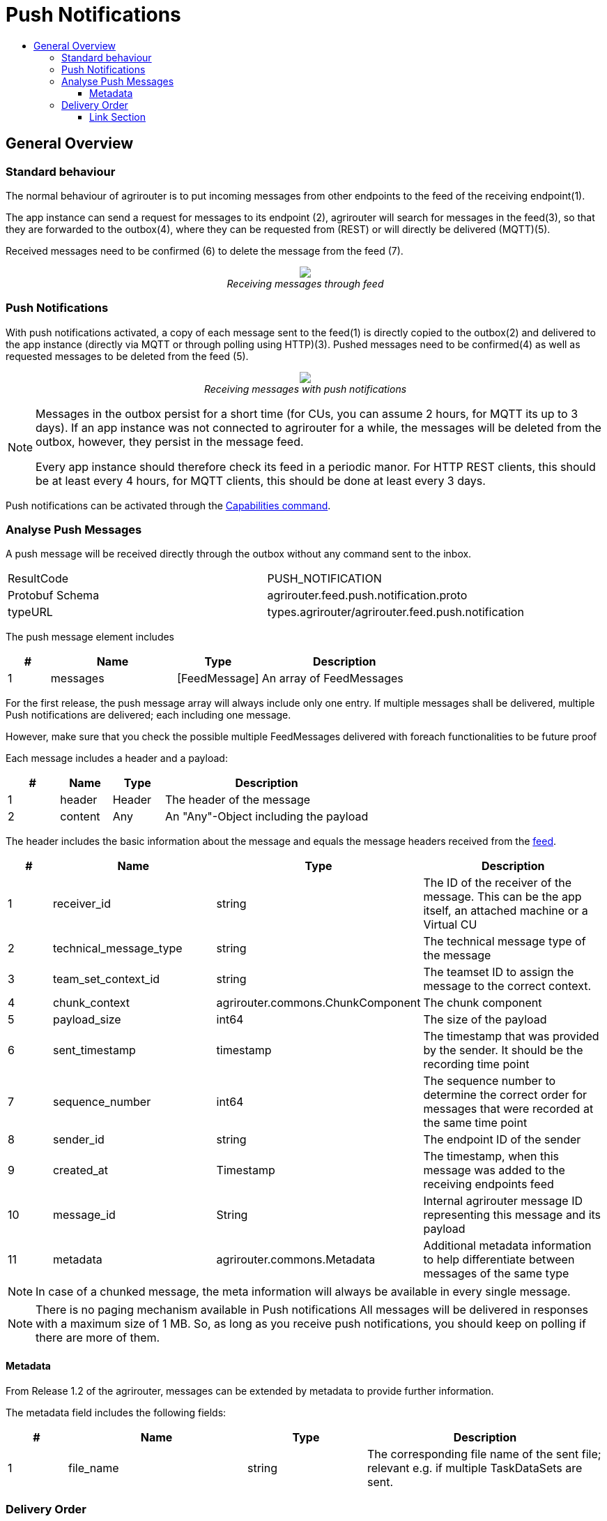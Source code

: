 = Push Notifications
:imagesdir: ./../../assets/images/
:toc:
:toc-title:
:toclevels: 4


== General Overview


=== Standard behaviour
The normal behaviour of agrirouter is to put incoming messages from other endpoints to the feed of the receiving endpoint(1).

The app instance can send a request for messages to its endpoint (2), agrirouter will search for messages in the feed(3), so that they are forwarded to the outbox(4), where they can be requested from (REST) or will directly be delivered (MQTT)(5).

Received messages need to be confirmed (6) to delete the message from the feed (7).
++++
<p align="center">
 <img src="./../../assets/images/general/message-request.png"><br>
<i>Receiving messages through feed</i>
</p>
++++



=== Push Notifications
With push notifications activated, a copy of each message sent to the feed(1) is directly copied to the outbox(2) and delivered to the app instance (directly via MQTT or through polling using HTTP)(3).  Pushed messages need to be confirmed(4) as well as requested messages to be deleted from the feed (5).

++++
<p align="center">
 <img src="./../../assets/images/general/message-push.png" ><br>
<i>Receiving messages with push notifications</i>
</p>
++++



[NOTE]
====
Messages in the outbox persist for a short time (for CUs, you can assume 2 hours, for MQTT its up to 3 days). If an app instance was not connected to agrirouter for a while, the messages will be deleted from the outbox, however, they persist in the message feed.


Every app instance should therefore check its feed in a periodic manor.
For HTTP REST clients, this should be at least every 4 hours, for MQTT clients, this should be done at least every 3 days.
====

Push notifications can be activated through the link:../commands/endpoint.adoc#capabilities[Capabilities command].


=== Analyse Push Messages
A push message will be received directly through the outbox without any command sent to the inbox.

[cols=",",]
|=====
|ResultCode |PUSH_NOTIFICATION
|Protobuf Schema |agrirouter.feed.push.notification.proto
|typeURL |types.agrirouter/agrirouter.feed.push.notification
|=====

The push message element includes
[cols="1,3,2,4",options="header",]
|=====
|# |Name |Type |Description
|1 |messages| [FeedMessage] | An array of FeedMessages
|=====

[REMARK]
=====
For the first release, the push message array will always include only one entry. If multiple messages shall be delivered,
multiple Push notifications are delivered; each including one message.

However, make sure that you check the possible multiple FeedMessages delivered with foreach functionalities to be future proof
=====


Each message includes a header and a payload:
[cols="1,1,1,4",options="header",]
|=====
|# |Name |Type |Description
|1 |header |Header |The header of the message
|2 |content|Any | An "Any"-Object including the payload
|=====


The header includes the basic information about the message and equals the message headers received from the link:./../commands/feed.adoc[feed].

[cols="1,3,2,4",options="header",]
|=====================================================================================================================================
|# |Name |Type |Description
|1 |receiver_id |string |The ID of the receiver of the message. This can be the app itself, an attached machine or a Virtual CU
|2 |technical_message_type |string |The technical message type of the message
|3 |team_set_context_id |string |The teamset ID to assign the message to the correct context.
|4 |chunk_context |agrirouter.commons.ChunkComponent |The chunk component
|5 |payload_size |int64 |The size of the payload
|6 |sent_timestamp |timestamp |The timestamp that was provided by the sender. It should be the recording time point
|7 |sequence_number |int64 |The sequence number to determine the correct order for messages that were recorded at the same time point
|8 |sender_id |string |The endpoint ID of the sender
|9 |created_at |Timestamp |The timestamp, when this message was added to the receiving endpoints feed
|10 | message_id |String | Internal agrirouter message ID representing this message and its payload
|11 | metadata | agrirouter.commons.Metadata| Additional metadata information to help differentiate between messages of the same type 
|=====================================================================================================================================

[NOTE]
====
In case of a chunked message, the meta information will always be available in every single message.
====

[NOTE]
=====
There is no paging mechanism available in Push notifications
All messages will be delivered in responses with a maximum size of 1 MB. So, as long as you receive push notifications, you should keep on polling if there are more of them.

=====

==== Metadata
From Release 1.2 of the agrirouter, messages can be extended by metadata to provide further information.

The metadata field includes the following fields:

[cols="1,3,2,4",options="header",]
|=====================================================================================================================================
|# |Name |Type |Description
|1 |file_name |string |The corresponding file name of the sent file; relevant e.g. if multiple TaskDataSets are sent.
|=====================================================================================================================================


=== Delivery Order
While messages from the feed are delivered "in order", messages directly pushed might be unsorted; chunked file messages could for example "overtake" each other on the way from Endpoint1 to Endpoint2.




==== Link Section
This page is found in every file and links to the major topics
[width="100%"]
|====
|link:../../README.adoc[Index]|link:../general.adoc[OverView]|link:../abbreviations.adoc[abbreviations]|link:../terms.adoc[agrirouter in a nutshell]
|====
